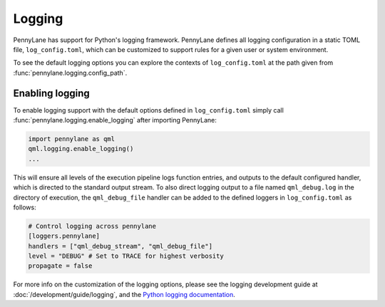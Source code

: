 Logging
=======

PennyLane has support for Python's logging framework. PennyLane defines all logging configuration in a static TOML file, ``log_config.toml``, which can be customized to support rules for a given user or system environment.

To see the default logging options you can explore the contexts of ``log_config.toml`` at the path given from :func:`pennylane.logging.config_path`.


Enabling logging
----------------

To enable logging support with the default options defined in ``log_config.toml`` simply call :func:`pennylane.logging.enable_logging` after importing PennyLane:

.. code:: python

   import pennylane as qml
   qml.logging.enable_logging()
   ...


This will ensure all levels of the execution pipeline logs function entries, and
outputs to the default configured handler, which is directed to the standard output stream. To also direct logging output to a file named ``qml_debug.log`` in the directory of execution, the ``qml_debug_file`` handler can be added to the defined loggers in ``log_config.toml`` as follows:

.. code:: toml

   # Control logging across pennylane
   [loggers.pennylane]
   handlers = ["qml_debug_stream", "qml_debug_file"]
   level = "DEBUG" # Set to TRACE for highest verbosity
   propagate = false

For more info on the customization of the logging options, please see the logging development guide at :doc:`/development/guide/logging`, and the `Python logging documentation <https://docs.python.org/3/library/logging.html>`_.
